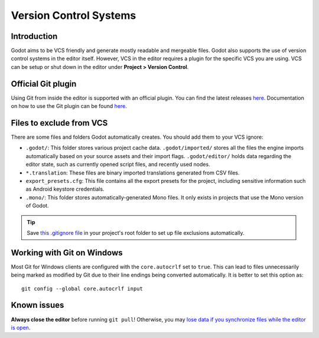 .. _doc_version_control_systems:

Version Control Systems
=======================

Introduction
------------

Godot aims to be VCS friendly and generate mostly readable and mergeable files.
Godot also supports the use of version control systems in the editor itself.
However, VCS in the editor requires a plugin for the specific VCS you are using.
VCS can be setup or shut down in the editor under **Project > Version Control**.

.. image:: img/version_control_menu.png

Official Git plugin
-------------------

Using Git from inside the editor is supported with an official plugin.
You can find the latest releases
`here <https://github.com/godotengine/godot-git-plugin/releases>`__. Documentation on how to use the Git
plugin can be found
`here <https://github.com/godotengine/godot-git-plugin/wiki>`__.

Files to exclude from VCS
-------------------------

There are some files and folders Godot automatically creates. You should add them to your VCS ignore:

- ``.godot/``: This folder stores various project cache data. ``.godot/imported/`` stores
  all the files the engine imports automatically based on your source assets and their
  import flags. ``.godot/editor/`` holds data regarding the editor state, such as currently
  opened script files, and recently used nodes.
- ``*.translation``: These files are binary imported translations generated from CSV files.
- ``export_presets.cfg``: This file contains all the export presets for the
  project, including sensitive information such as Android keystore credentials.
- ``.mono/``: This folder stores automatically-generated Mono files. It only exists
  in projects that use the Mono version of Godot.

.. tip::

    Save `this .gitignore file <https://raw.githubusercontent.com/github/gitignore/master/Godot.gitignore>`__
    in your project's root folder to set up file exclusions automatically.

Working with Git on Windows
---------------------------

Most Git for Windows clients are configured with the ``core.autocrlf`` set to ``true``.
This can lead to files unnecessarily being marked as modified by Git due to their line endings being converted automatically.
It is better to set this option as::

    git config --global core.autocrlf input

Known issues
------------

**Always close the editor** before running ``git pull``! Otherwise, you may
`lose data if you synchronize files while the editor is open <https://github.com/godotengine/godot/issues/20250>`__.
